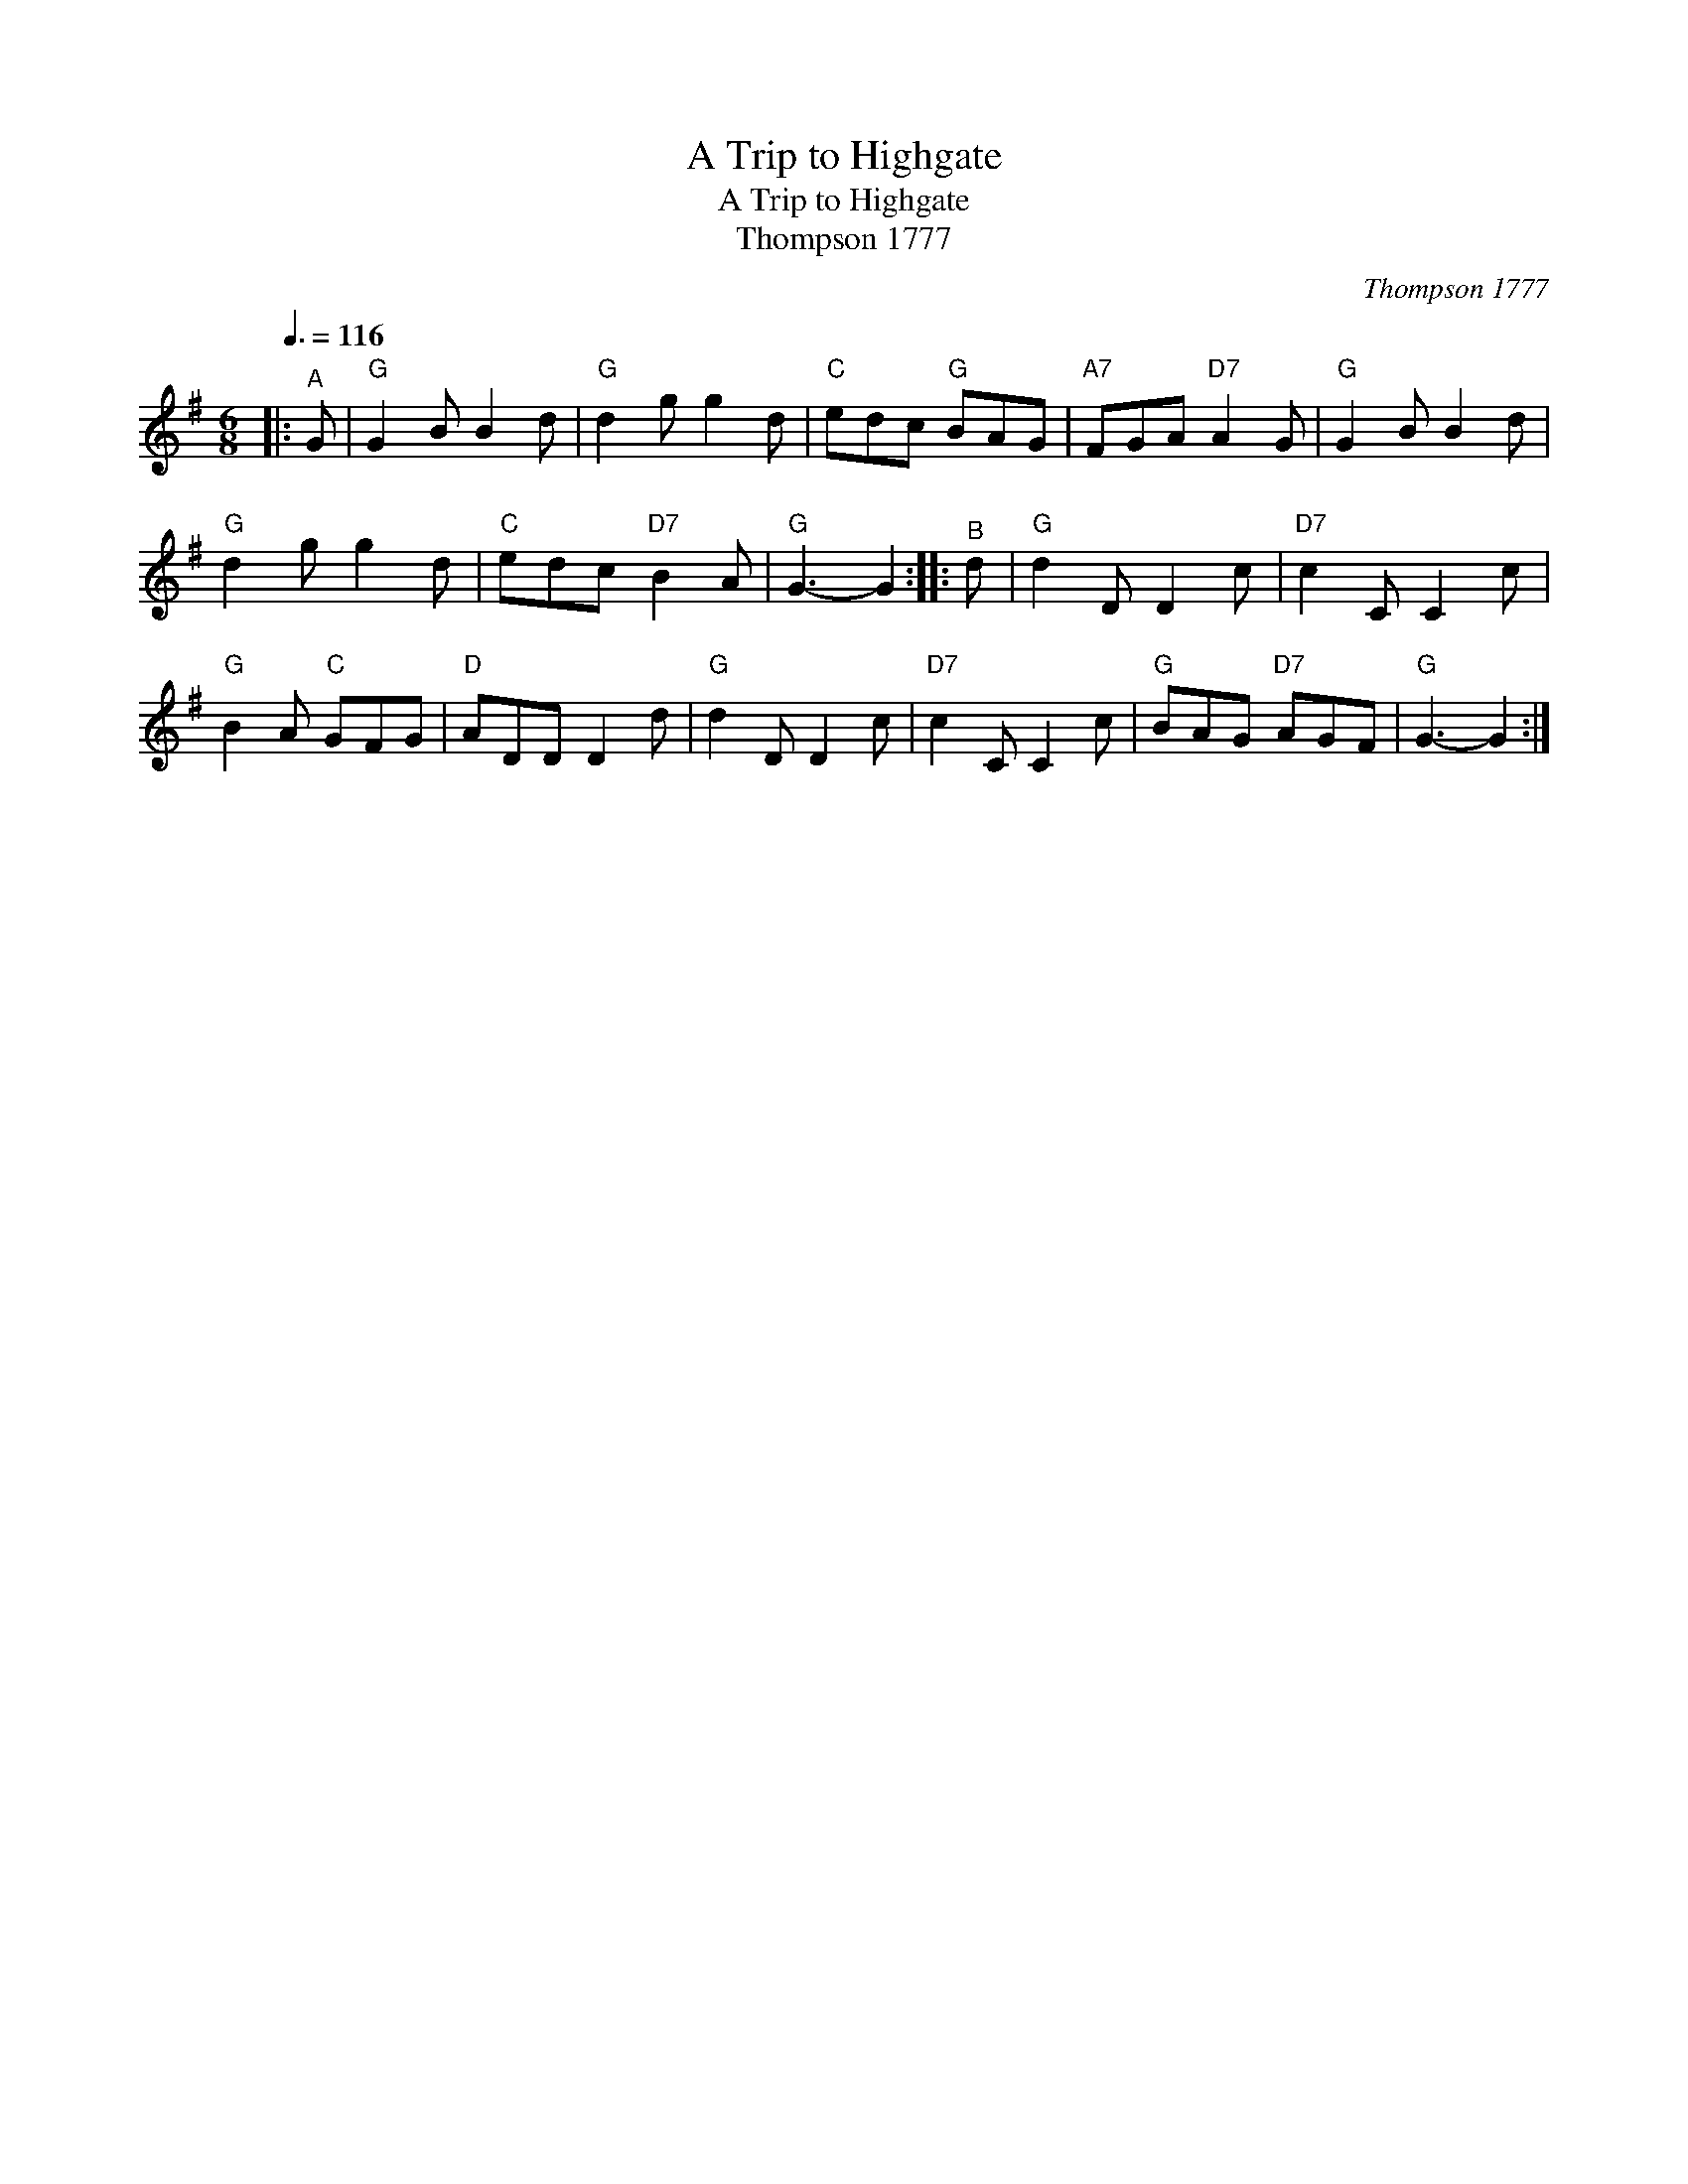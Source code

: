 X:1
T:A Trip to Highgate
T:A Trip to Highgate
T:Thompson 1777
C:Thompson 1777
L:1/8
Q:3/8=116
M:6/8
K:G
V:1 treble 
V:1
|:"^A" G |"G" G2 B B2 d |"G" d2 g g2 d |"C" edc"G" BAG |"A7" FGA"D7" A2 G |"G" G2 B B2 d | %6
"G" d2 g g2 d |"C" edc"D7" B2 A |"G" G3- G2 ::"^B" d |"G" d2 D D2 c |"D7" c2 C C2 c | %12
"G" B2 A"C" GFG |"D" ADD D2 d |"G" d2 D D2 c |"D7" c2 C C2 c |"G" BAG"D7" AGF |"G" G3- G2 :| %18

